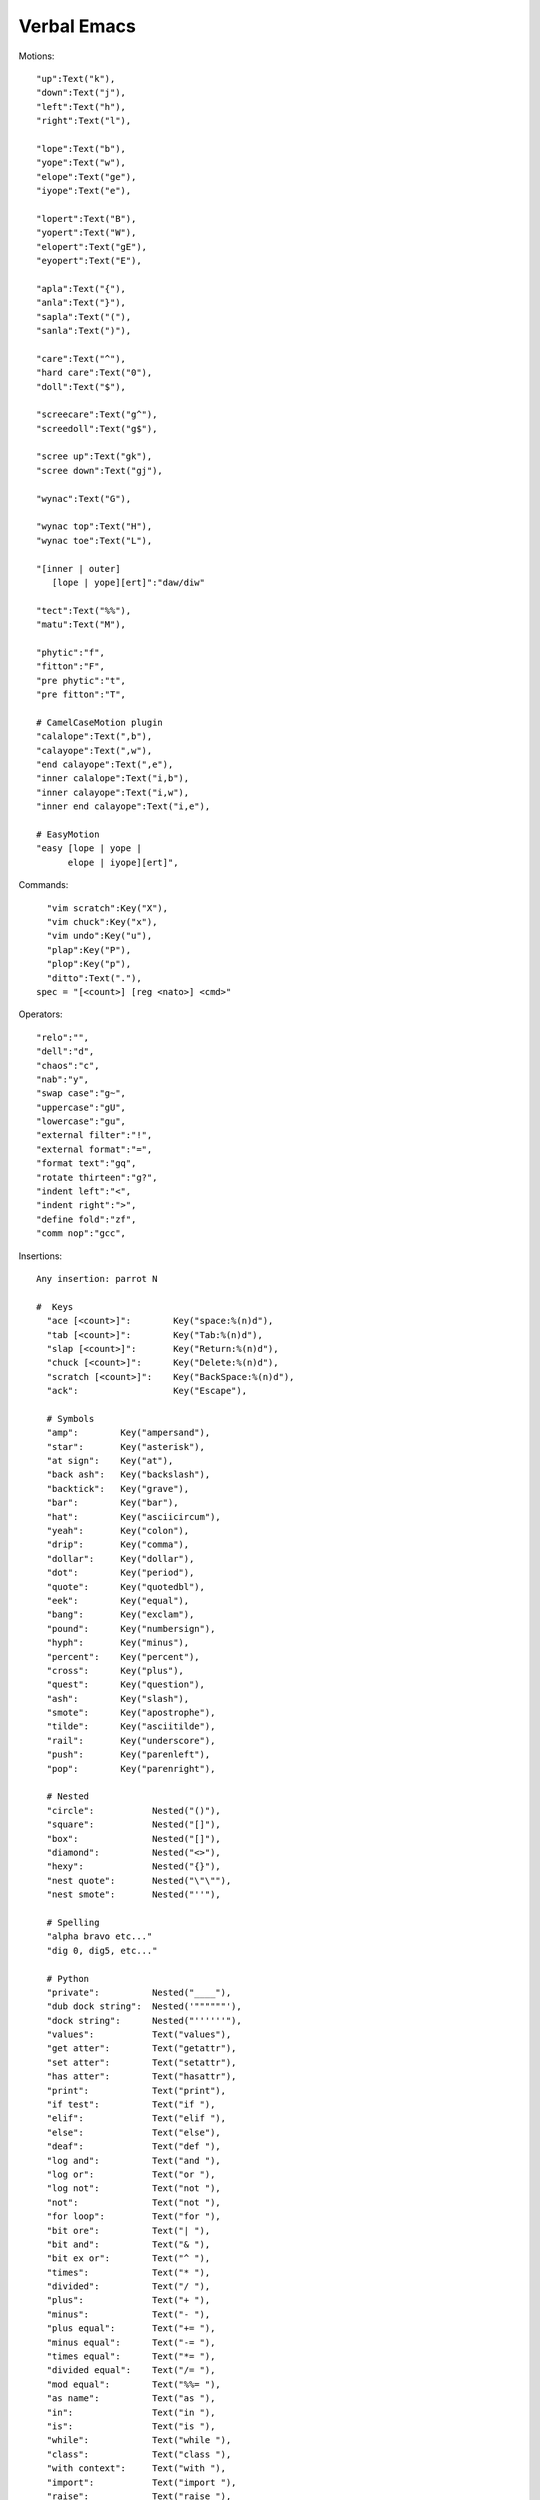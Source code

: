 ====================
Verbal Emacs
====================

Motions::

    "up":Text("k"),
    "down":Text("j"),
    "left":Text("h"),
    "right":Text("l"),

    "lope":Text("b"),
    "yope":Text("w"),
    "elope":Text("ge"),
    "iyope":Text("e"),

    "lopert":Text("B"),
    "yopert":Text("W"),
    "elopert":Text("gE"),
    "eyopert":Text("E"),

    "apla":Text("{"),
    "anla":Text("}"),
    "sapla":Text("("),
    "sanla":Text(")"),

    "care":Text("^"),
    "hard care":Text("0"),
    "doll":Text("$"),

    "screecare":Text("g^"),
    "screedoll":Text("g$"),

    "scree up":Text("gk"),
    "scree down":Text("gj"),

    "wynac":Text("G"),

    "wynac top":Text("H"),
    "wynac toe":Text("L"),

    "[inner | outer]
       [lope | yope][ert]":"daw/diw"

    "tect":Text("%%"),
    "matu":Text("M"),

    "phytic":"f",
    "fitton":"F",
    "pre phytic":"t",
    "pre fitton":"T",

    # CamelCaseMotion plugin
    "calalope":Text(",b"),
    "calayope":Text(",w"),
    "end calayope":Text(",e"),
    "inner calalope":Text("i,b"),
    "inner calayope":Text("i,w"),
    "inner end calayope":Text("i,e"),

    # EasyMotion
    "easy [lope | yope |
          elope | iyope][ert]",

Commands::

    "vim scratch":Key("X"),
    "vim chuck":Key("x"),
    "vim undo":Key("u"),
    "plap":Key("P"),
    "plop":Key("p"),
    "ditto":Text("."),
  spec = "[<count>] [reg <nato>] <cmd>"

Operators::

    "relo":"",
    "dell":"d",
    "chaos":"c",
    "nab":"y",
    "swap case":"g~",
    "uppercase":"gU",
    "lowercase":"gu",
    "external filter":"!",
    "external format":"=",
    "format text":"gq",
    "rotate thirteen":"g?",
    "indent left":"<",
    "indent right":">",
    "define fold":"zf",
    "comm nop":"gcc",

Insertions::

  Any insertion: parrot N

  #  Keys
    "ace [<count>]":        Key("space:%(n)d"),
    "tab [<count>]":        Key("Tab:%(n)d"),
    "slap [<count>]":       Key("Return:%(n)d"),
    "chuck [<count>]":      Key("Delete:%(n)d"),
    "scratch [<count>]":    Key("BackSpace:%(n)d"),
    "ack":                  Key("Escape"),

    # Symbols
    "amp":        Key("ampersand"),
    "star":       Key("asterisk"),
    "at sign":    Key("at"),
    "back ash":   Key("backslash"),
    "backtick":   Key("grave"),
    "bar":        Key("bar"),
    "hat":        Key("asciicircum"),
    "yeah":       Key("colon"),
    "drip":       Key("comma"),
    "dollar":     Key("dollar"),
    "dot":        Key("period"),
    "quote":      Key("quotedbl"),
    "eek":        Key("equal"),
    "bang":       Key("exclam"),
    "pound":      Key("numbersign"),
    "hyph":       Key("minus"),
    "percent":    Key("percent"),
    "cross":      Key("plus"),
    "quest":      Key("question"),
    "ash":        Key("slash"),
    "smote":      Key("apostrophe"),
    "tilde":      Key("asciitilde"),
    "rail":       Key("underscore"),
    "push":       Key("parenleft"),
    "pop":        Key("parenright"),

    # Nested
    "circle":           Nested("()"),
    "square":           Nested("[]"),
    "box":              Nested("[]"),
    "diamond":          Nested("<>"),
    "hexy":             Nested("{}"),
    "nest quote":       Nested("\"\""),
    "nest smote":       Nested("''"),

    # Spelling
    "alpha bravo etc..."
    "dig 0, dig5, etc..."

    # Python
    "private":          Nested("____"),
    "dub dock string":  Nested('""""""'),
    "dock string":      Nested("''''''"),
    "values":           Text("values"),
    "get atter":        Text("getattr"),
    "set atter":        Text("setattr"),
    "has atter":        Text("hasattr"),
    "print":            Text("print"),
    "if test":          Text("if "),
    "elif":             Text("elif "),
    "else":             Text("else"),
    "deaf":             Text("def "),
    "log and":          Text("and "),
    "log or":           Text("or "),
    "log not":          Text("not "),
    "not":              Text("not "),
    "for loop":         Text("for "),
    "bit ore":          Text("| "),
    "bit and":          Text("& "),
    "bit ex or":        Text("^ "),
    "times":            Text("* "),
    "divided":          Text("/ "),
    "plus":             Text("+ "),
    "minus":            Text("- "),
    "plus equal":       Text("+= "),
    "minus equal":      Text("-= "),
    "times equal":      Text("*= "),
    "divided equal":    Text("/= "),
    "mod equal":        Text("%%= "),
    "as name":          Text("as "),
    "in":               Text("in "),
    "is":               Text("is "),
    "while":            Text("while "),
    "class":            Text("class "),
    "with context":     Text("with "),
    "import":           Text("import "),
    "raise":            Text("raise "),
    "return":           Text("return "),
    "none":             Text("None"),
    "try":              Text("try"),
    "except":           Text("except"),
    "lambda":           Text("lambda "),
    "assert":           Text("assert "),
    "delete":           Text("del "),
    "assign":           Text("= "),
    "compare eek":      Text("== "),
    "compare not eek":  Text("!= "),
    "compare greater":  Text("> "),
    "compare less":     Text("< "),
    "compare geck":     Text(">= "),
    "compare lack":     Text("<= "),

Identifiers::

    ("[literal] [upper | natural]"
       "( proper | camel | rel-path | abs-path |"
       "  score | scope-resolve | jumble |"
       "  dotword | dashword | natword |"
       "  snakeword | brooding-narrative)"
     "[<dictation>]")
